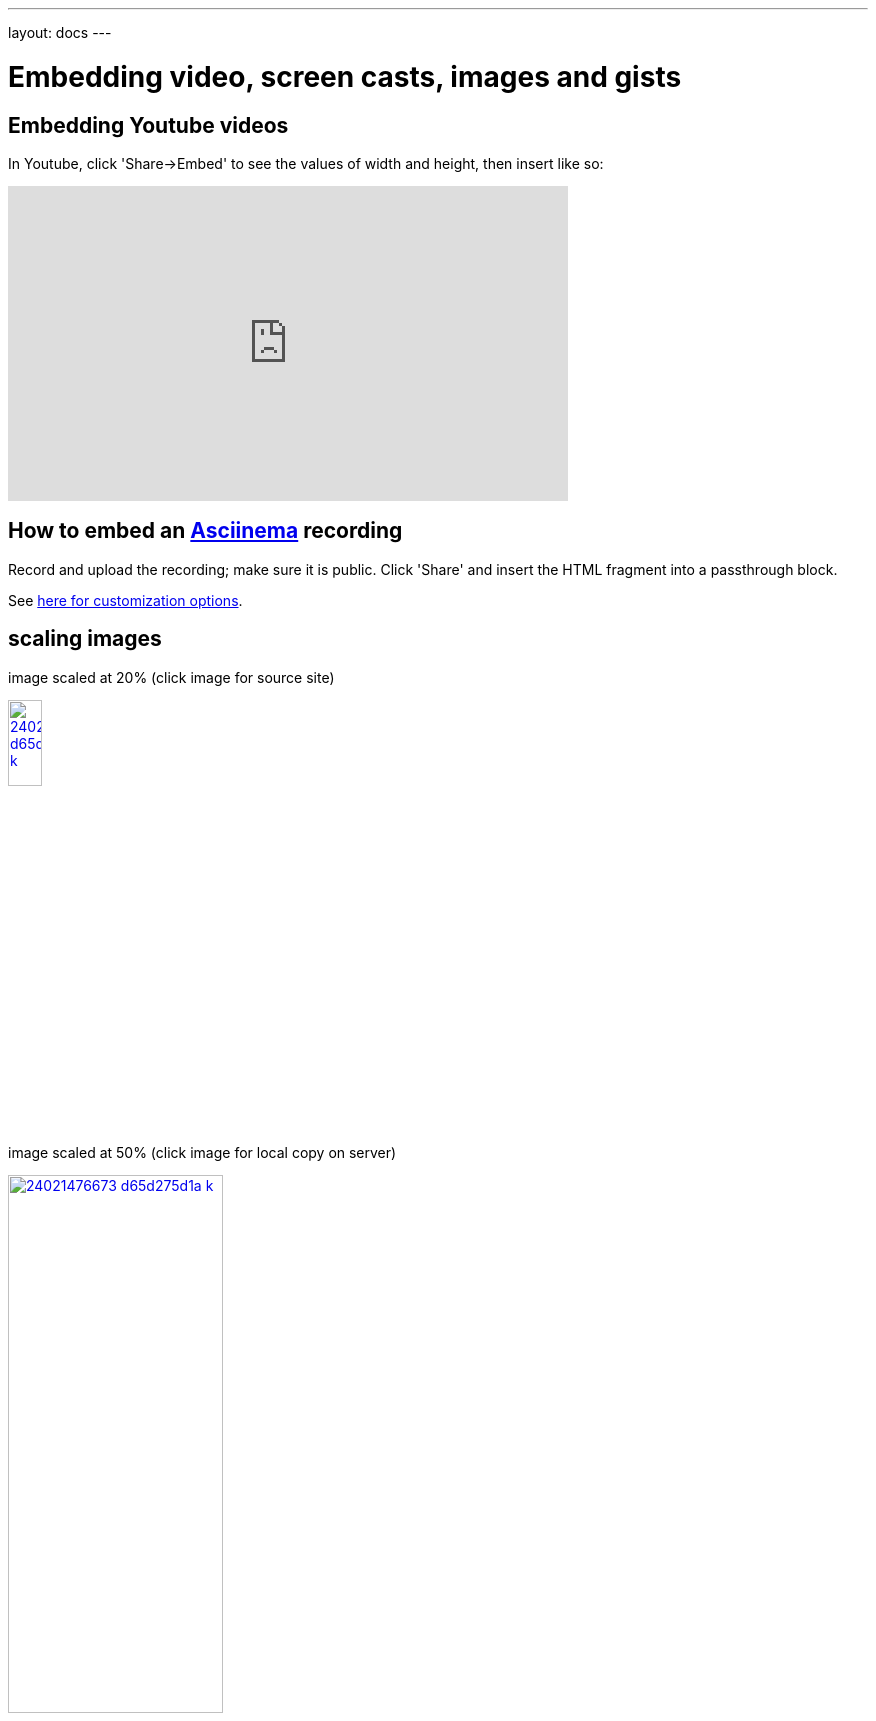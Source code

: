 ---
layout: docs
---

:toc:
:toc-title:
=  Embedding video, screen casts, images and gists

== Embedding Youtube videos

In Youtube, click 'Share->Embed' to see the values of width and height, then insert like so:

video::ON9m2xwWonM[youtube,width="560",height="315"]


== How to  embed an link:https://asciinema.org[Asciinema] recording

Record and upload the recording; make sure it is public. Click 'Share' and insert
the HTML fragment into a passthrough block.

See link:https://asciinema.org/docs/embedding[here for customization options].
++++
<script type="text/javascript" src="https://asciinema.org/a/465mxe7ab0mguggtirvooch6w.js" id="asciicast-465mxe7ab0mguggtirvooch6w" async></script>
++++

== scaling images

[.text-center]
.image scaled at 20% (click image for source site)
image:/docs/documenting/images/24021476673_d65d275d1a_k.jpg[link="https://c2.staticflickr.com/2/1638/24021476673_d65d275d1a_k.jpg",
	,title="A winter balloon ride", width=20%]

[.text-center]
.image scaled at 50% (click image for local copy on server)
image:/docs/documenting/images/24021476673_d65d275d1a_k.jpg[link="/docs/documenting/images/24021476673_d65d275d1a_k.jpg",
	,title="A winter balloon ride", width=50%]

== Including a gist


Exapmple taken from link:https://gist.github.com/mhaberler/8fa89bbc12ac93b2de15[here].

++++
{% gist 8fa89bbc12ac93b2de15 %}
++++


